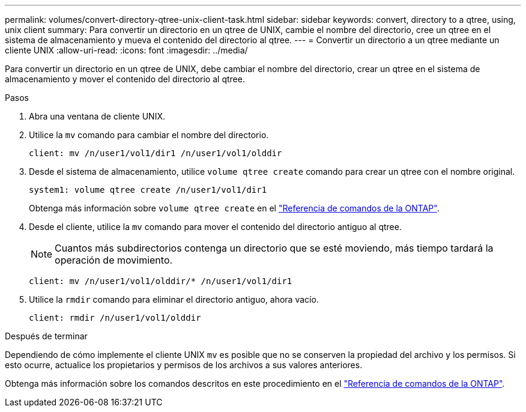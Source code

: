 ---
permalink: volumes/convert-directory-qtree-unix-client-task.html 
sidebar: sidebar 
keywords: convert, directory to a qtree, using, unix client 
summary: Para convertir un directorio en un qtree de UNIX, cambie el nombre del directorio, cree un qtree en el sistema de almacenamiento y mueva el contenido del directorio al qtree. 
---
= Convertir un directorio a un qtree mediante un cliente UNIX
:allow-uri-read: 
:icons: font
:imagesdir: ../media/


[role="lead"]
Para convertir un directorio en un qtree de UNIX, debe cambiar el nombre del directorio, crear un qtree en el sistema de almacenamiento y mover el contenido del directorio al qtree.

.Pasos
. Abra una ventana de cliente UNIX.
. Utilice la `mv` comando para cambiar el nombre del directorio.
+
[listing]
----
client: mv /n/user1/vol1/dir1 /n/user1/vol1/olddir
----
. Desde el sistema de almacenamiento, utilice `volume qtree create` comando para crear un qtree con el nombre original.
+
[listing]
----
system1: volume qtree create /n/user1/vol1/dir1
----
+
Obtenga más información sobre `volume qtree create` en el link:https://docs.netapp.com/us-en/ontap-cli/volume-qtree-create.html["Referencia de comandos de la ONTAP"^].

. Desde el cliente, utilice la `mv` comando para mover el contenido del directorio antiguo al qtree.
+
[NOTE]
====
Cuantos más subdirectorios contenga un directorio que se esté moviendo, más tiempo tardará la operación de movimiento.

====
+
[listing]
----
client: mv /n/user1/vol1/olddir/* /n/user1/vol1/dir1
----
. Utilice la `rmdir` comando para eliminar el directorio antiguo, ahora vacío.
+
[listing]
----
client: rmdir /n/user1/vol1/olddir
----


.Después de terminar
Dependiendo de cómo implemente el cliente UNIX `mv` es posible que no se conserven la propiedad del archivo y los permisos. Si esto ocurre, actualice los propietarios y permisos de los archivos a sus valores anteriores.

Obtenga más información sobre los comandos descritos en este procedimiento en el link:https://docs.netapp.com/us-en/ontap-cli/["Referencia de comandos de la ONTAP"^].
